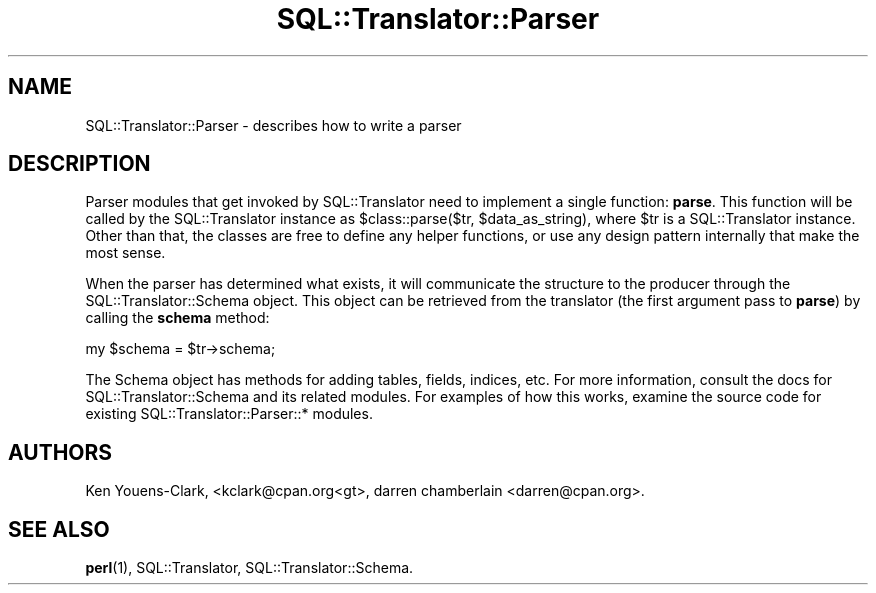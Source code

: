 .\" -*- mode: troff; coding: utf-8 -*-
.\" Automatically generated by Pod::Man 5.01 (Pod::Simple 3.43)
.\"
.\" Standard preamble:
.\" ========================================================================
.de Sp \" Vertical space (when we can't use .PP)
.if t .sp .5v
.if n .sp
..
.de Vb \" Begin verbatim text
.ft CW
.nf
.ne \\$1
..
.de Ve \" End verbatim text
.ft R
.fi
..
.\" \*(C` and \*(C' are quotes in nroff, nothing in troff, for use with C<>.
.ie n \{\
.    ds C` ""
.    ds C' ""
'br\}
.el\{\
.    ds C`
.    ds C'
'br\}
.\"
.\" Escape single quotes in literal strings from groff's Unicode transform.
.ie \n(.g .ds Aq \(aq
.el       .ds Aq '
.\"
.\" If the F register is >0, we'll generate index entries on stderr for
.\" titles (.TH), headers (.SH), subsections (.SS), items (.Ip), and index
.\" entries marked with X<> in POD.  Of course, you'll have to process the
.\" output yourself in some meaningful fashion.
.\"
.\" Avoid warning from groff about undefined register 'F'.
.de IX
..
.nr rF 0
.if \n(.g .if rF .nr rF 1
.if (\n(rF:(\n(.g==0)) \{\
.    if \nF \{\
.        de IX
.        tm Index:\\$1\t\\n%\t"\\$2"
..
.        if !\nF==2 \{\
.            nr % 0
.            nr F 2
.        \}
.    \}
.\}
.rr rF
.\" ========================================================================
.\"
.IX Title "SQL::Translator::Parser 3pm"
.TH SQL::Translator::Parser 3pm 2024-11-18 "perl v5.38.2" "User Contributed Perl Documentation"
.\" For nroff, turn off justification.  Always turn off hyphenation; it makes
.\" way too many mistakes in technical documents.
.if n .ad l
.nh
.SH NAME
SQL::Translator::Parser \- describes how to write a parser
.SH DESCRIPTION
.IX Header "DESCRIPTION"
Parser modules that get invoked by SQL::Translator need to implement a
single function: \fBparse\fR.  This function will be called by the
SQL::Translator instance as \f(CW$class::pars\fRe($tr, \f(CW$data_as_string\fR), where
\&\f(CW$tr\fR is a SQL::Translator instance.  Other than that, the classes are
free to define any helper functions, or use any design pattern
internally that make the most sense.
.PP
When the parser has determined what exists, it will communicate the
structure to the producer through the SQL::Translator::Schema object.
This object can be retrieved from the translator (the first argument
pass to \fBparse\fR) by calling the \fBschema\fR method:
.PP
.Vb 1
\&  my $schema = $tr\->schema;
.Ve
.PP
The Schema object has methods for adding tables, fields, indices, etc.
For more information, consult the docs for SQL::Translator::Schema and
its related modules.  For examples of how this works, examine the
source code for existing SQL::Translator::Parser::* modules.
.SH AUTHORS
.IX Header "AUTHORS"
Ken Youens-Clark, <kclark@cpan.org<gt>,
darren chamberlain <darren@cpan.org>.
.SH "SEE ALSO"
.IX Header "SEE ALSO"
\&\fBperl\fR\|(1), SQL::Translator, SQL::Translator::Schema.
